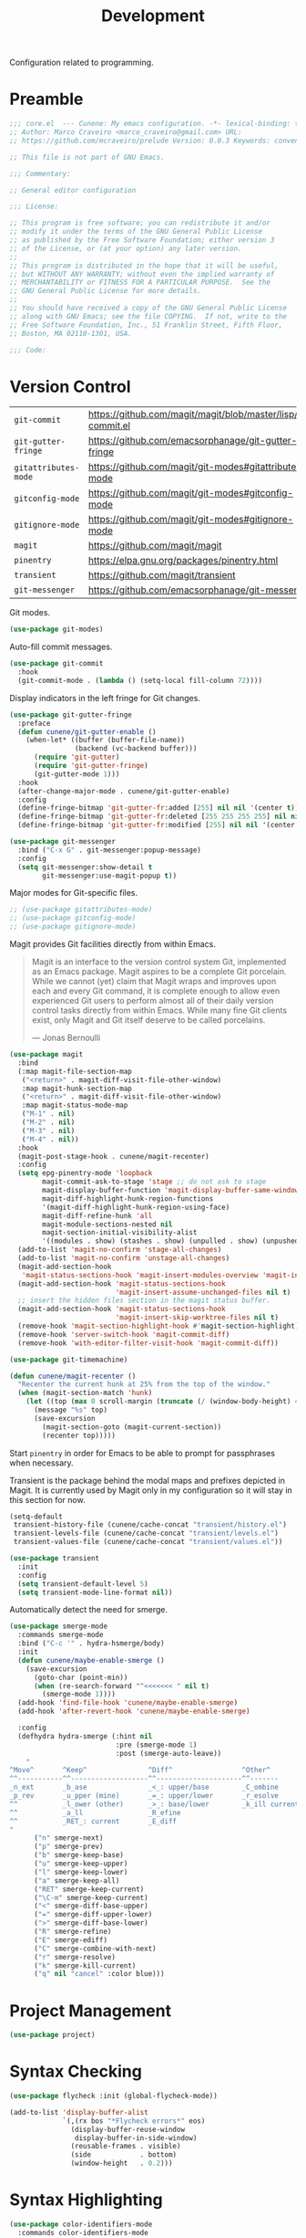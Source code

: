 :PROPERTIES:
:ID: 6A53FD28-BBD1-1804-7233-027439130AF1
:END:
#+title: Development
#+author: Marco Craveiro
#+options: <:nil c:nil todo:nil ^:nil d:nil date:nil author:nil toc:nil html-postamble:nil

Configuration related to programming.

* Preamble

#+begin_src emacs-lisp
;;; core.el  --- Cunene: My emacs configuration. -*- lexical-binding: t -*-
;; Author: Marco Craveiro <marco_craveiro@gmail.com> URL:
;; https://github.com/mcraveiro/prelude Version: 0.0.3 Keywords: convenience

;; This file is not part of GNU Emacs.

;;; Commentary:

;; General editor configuration

;;; License:

;; This program is free software; you can redistribute it and/or
;; modify it under the terms of the GNU General Public License
;; as published by the Free Software Foundation; either version 3
;; of the License, or (at your option) any later version.
;;
;; This program is distributed in the hope that it will be useful,
;; but WITHOUT ANY WARRANTY; without even the implied warranty of
;; MERCHANTABILITY or FITNESS FOR A PARTICULAR PURPOSE.  See the
;; GNU General Public License for more details.
;;
;; You should have received a copy of the GNU General Public License
;; along with GNU Emacs; see the file COPYING.  If not, write to the
;; Free Software Foundation, Inc., 51 Franklin Street, Fifth Floor,
;; Boston, MA 02110-1301, USA.

;;; Code:
#+end_src

* Version Control
  :PROPERTIES:
  :ID: 359E0F4C-C624-4FF4-A9B3-605A9A59013F
  :END:

| =git-commit=         | https://github.com/magit/magit/blob/master/lisp/git-commit.el |
| =git-gutter-fringe=  | https://github.com/emacsorphanage/git-gutter-fringe           |
| =gitattributes-mode= | https://github.com/magit/git-modes#gitattributes-mode         |
| =gitconfig-mode=     | https://github.com/magit/git-modes#gitconfig-mode             |
| =gitignore-mode=     | https://github.com/magit/git-modes#gitignore-mode             |
| =magit=              | https://github.com/magit/magit                                |
| =pinentry=           | https://elpa.gnu.org/packages/pinentry.html                   |
| =transient=          | https://github.com/magit/transient                            |
| =git-messenger=      | https://github.com/emacsorphanage/git-messenger               |


Git modes.

#+begin_src emacs-lisp
(use-package git-modes)
#+end_src

Auto-fill commit messages.

#+begin_src emacs-lisp
(use-package git-commit
  :hook
  (git-commit-mode . (lambda () (setq-local fill-column 72))))
#+end_src

Display indicators in the left fringe for Git changes.

#+begin_src emacs-lisp
(use-package git-gutter-fringe
  :preface
  (defun cunene/git-gutter-enable ()
    (when-let* ((buffer (buffer-file-name))
                (backend (vc-backend buffer)))
      (require 'git-gutter)
      (require 'git-gutter-fringe)
      (git-gutter-mode 1)))
  :hook
  (after-change-major-mode . cunene/git-gutter-enable)
  :config
  (define-fringe-bitmap 'git-gutter-fr:added [255] nil nil '(center t))
  (define-fringe-bitmap 'git-gutter-fr:deleted [255 255 255 255] nil nil 'bottom)
  (define-fringe-bitmap 'git-gutter-fr:modified [255] nil nil '(center t)))

(use-package git-messenger
  :bind ("C-x G" . git-messenger:popup-message)
  :config
  (setq git-messenger:show-detail t
        git-messenger:use-magit-popup t))
#+end_src

Major modes for Git-specific files.

#+begin_src emacs-lisp
;; (use-package gitattributes-mode)
;; (use-package gitconfig-mode)
;; (use-package gitignore-mode)
#+end_src

Magit provides Git facilities directly from within Emacs.

#+begin_quote
Magit is an interface to the version control system Git, implemented as an Emacs
package. Magit aspires to be a complete Git porcelain. While we cannot (yet)
claim that Magit wraps and improves upon each and every Git command, it is
complete enough to allow even experienced Git users to perform almost all of
their daily version control tasks directly from within Emacs. While many fine
Git clients exist, only Magit and Git itself deserve to be called porcelains.

--- Jonas Bernoulli
#+end_quote

#+begin_src emacs-lisp
(use-package magit
  :bind
  (:map magit-file-section-map
   ("<return>" . magit-diff-visit-file-other-window)
   :map magit-hunk-section-map
   ("<return>" . magit-diff-visit-file-other-window)
   :map magit-status-mode-map
   ("M-1" . nil)
   ("M-2" . nil)
   ("M-3" . nil)
   ("M-4" . nil))
  :hook
  (magit-post-stage-hook . cunene/magit-recenter)
  :config
  (setq epg-pinentry-mode 'loopback
        magit-commit-ask-to-stage 'stage ;; do not ask to stage
        magit-display-buffer-function 'magit-display-buffer-same-window-except-diff-v1
        magit-diff-highlight-hunk-region-functions
        '(magit-diff-highlight-hunk-region-using-face)
        magit-diff-refine-hunk 'all
        magit-module-sections-nested nil
        magit-section-initial-visibility-alist
        '((modules . show) (stashes . show) (unpulled . show) (unpushed . show)))
  (add-to-list 'magit-no-confirm 'stage-all-changes)
  (add-to-list 'magit-no-confirm 'unstage-all-changes)
  (magit-add-section-hook
   'magit-status-sections-hook 'magit-insert-modules-overview 'magit-insert-merge-log)
  (magit-add-section-hook 'magit-status-sections-hook
                          'magit-insert-assume-unchanged-files nil t)
  ;; insert the hidden files section in the magit status buffer.
  (magit-add-section-hook 'magit-status-sections-hook
                          'magit-insert-skip-worktree-files nil t)
  (remove-hook 'magit-section-highlight-hook #'magit-section-highlight)
  (remove-hook 'server-switch-hook 'magit-commit-diff)
  (remove-hook 'with-editor-filter-visit-hook 'magit-commit-diff))

(use-package git-timemachine)
#+end_src

#+begin_src emacs-lisp
(defun cunene/magit-recenter ()
  "Recenter the current hunk at 25% from the top of the window."
  (when (magit-section-match 'hunk)
    (let ((top (max 0 scroll-margin (truncate (/ (window-body-height) 4)))))
      (message "%s" top)
      (save-excursion
        (magit-section-goto (magit-current-section))
        (recenter top)))))
#+end_src

Start =pinentry= in order for Emacs to be able to prompt for passphrases when
necessary.

Transient is the package behind the modal maps and prefixes depicted in Magit.
It is currently used by Magit only in my configuration so it will stay in this
section for now.

#+begin_src emacs-lisp
(setq-default
 transient-history-file (cunene/cache-concat "transient/history.el")
 transient-levels-file (cunene/cache-concat "transient/levels.el")
 transient-values-file (cunene/cache-concat "transient/values.el"))

(use-package transient
  :init
  :config
  (setq transient-default-level 5)
  (setq transient-mode-line-format nil))
#+end_src

Automatically detect the need for smerge.

#+begin_src emacs-lisp
(use-package smerge-mode
  :commands smerge-mode
  :bind ("C-c '" . hydra-hsmerge/body)
  :init
  (defun cunene/maybe-enable-smerge ()
    (save-excursion
      (goto-char (point-min))
      (when (re-search-forward "^<<<<<<< " nil t)
        (smerge-mode 1))))
  (add-hook 'find-file-hook 'cunene/maybe-enable-smerge)
  (add-hook 'after-revert-hook 'cunene/maybe-enable-smerge)

  :config
  (defhydra hydra-smerge (:hint nil
                          :pre (smerge-mode 1)
                          :post (smerge-auto-leave))
    "
^Move^       ^Keep^               ^Diff^                 ^Other^
^^-----------^^-------------------^^---------------------^^-------
_n_ext       _b_ase               _<_: upper/base        _C_ombine
_p_rev       _u_pper (mine)       _=_: upper/lower       _r_esolve
^^           _l_ower (other)      _>_: base/lower        _k_ill current
^^           _a_ll                _R_efine
^^           _RET_: current       _E_diff
"
      ("n" smerge-next)
      ("p" smerge-prev)
      ("b" smerge-keep-base)
      ("u" smerge-keep-upper)
      ("l" smerge-keep-lower)
      ("a" smerge-keep-all)
      ("RET" smerge-keep-current)
      ("\C-m" smerge-keep-current)
      ("<" smerge-diff-base-upper)
      ("=" smerge-diff-upper-lower)
      (">" smerge-diff-base-lower)
      ("R" smerge-refine)
      ("E" smerge-ediff)
      ("C" smerge-combine-with-next)
      ("r" smerge-resolve)
      ("k" smerge-kill-current)
      ("q" nil "cancel" :color blue)))
#+end_src

* Project Management
  :PROPERTIES:
  :ID: ED77C960-46A7-EBF4-ECA3-9072AD8F2A86
  :END:

#+begin_src emacs-lisp
(use-package project)
#+end_src

* Syntax Checking
  :PROPERTIES:
  :ID: 33CE11A4-5DFF-4094-54A3-EF53C3944A3F
  :END:

#+begin_src emacs-lisp
(use-package flycheck :init (global-flycheck-mode))

(add-to-list 'display-buffer-alist
             `(,(rx bos "*Flycheck errors*" eos)
               (display-buffer-reuse-window
                display-buffer-in-side-window)
               (reusable-frames . visible)
               (side            . bottom)
               (window-height   . 0.2)))
#+end_src

* Syntax Highlighting
  :PROPERTIES:
  :ID: 8E974461-5B8B-D9F4-BADB-C18A176F36BE
  :END:

#+begin_src emacs-lisp
(use-package color-identifiers-mode
  :commands color-identifiers-mode
  :config
  (add-to-list 'color-identifiers:modes-alist
               '(csharp-mode "" "\\_<\\([a-zA-Z_$]\\(?:\\s_\\|\\sw\\)*\\)"
                             (nil font-lock-variable-name-face tree-sitter-hl-face:variable)))
  (add-to-list 'color-identifiers:modes-alist
               '(csharp-ts-mode "" "\\_<\\([a-zA-Z_$]\\(?:\\s_\\|\\sw\\)*\\)"
                                (nil font-lock-variable-name-face tree-sitter-hl-face:variable)))
  (add-hook 'prog-mode-hook 'color-identifiers-mode))
#+end_src

* Eglot
  :PROPERTIES:
  :ID: 49C4B4A5-DA01-FC14-6743-DEA942D98798
  :END:

| eglot         | https://github.com/joaotavora/eglot      |
| consult-eglot | https://github.com/mohkale/consult-eglot |

#+begin_src emacs-lisp
(use-package eglot
  :bind (("M-RET" . eglot-code-actions)))
(use-package
  flycheck-eglot
  :init
  (global-flycheck-eglot-mode))
(use-package consult-eglot)

(use-package imenu-list
  :config
  (setq imenu-list-auto-resize t)

  (add-hook 'imenu-list-major-mode-hook
            (lambda ()
              (imenu-list-minor-mode)
              (read-only-mode)
              (hl-line-mode))))

(defun cunene/path-to-omnisharp ()
  "Returns the path to the LSP server for C#."
  (if (eq window-system 'w32)
      "c:/opt/omnisharp-roslyn/latest/omnisharp-roslyn/OmniSharp.exe"
    "/home/marco/local/omnisharp/OmniSharp.exe"))

(add-to-list 'eglot-server-programs
             `((csharp-mode csharp-ts-mode) . (,(cunene/path-to-omnisharp) "-lsp")))

;;
;; Improve performance by not logging debug info.
;; https://www.reddit.com/r/emacs/comments/1447fy2/looking_for_help_in_improving_typescript_eglot/
;;
; (fset #'jsonrpc--log-event #'ignore)
#+end_src

* Diagrams
  :PROPERTIES:
  :ID: 41694A0E-457F-9384-F0C3-BE49E3737ED3
  :END:

#+begin_src emacs-lisp
(use-package plantuml-mode
  :mode "\\.plantuml\\'"
  :config
  (setq plantuml-indent-level 4)
  (add-to-list 'plantuml-java-args "-DPLANTUML_LIMIT_SIZE=16384")
  (add-to-list 'plantuml-java-args "-DPLANTUML_SECURITY_PROFILE=UNSECURE")
  (setq plantuml-jar-output-type-opt "png")
  (add-hook 'plantuml-mode-hook 'whitespace-mode)
  ;; (add-to-list 'plantuml-jar-args "-Playout=elk")
  (add-to-list 'plantuml-jar-args "-v")

  (if (eq system-type 'windows-nt)
      (setq plantuml-jar-path "C:/opt/plantuml/plantuml.jar"
            plantuml-default-exec-mode 'jar)
    (setq plantuml-jar-path "/usr/share/plantuml/plantuml.jar"
          plantuml-default-exec-mode 'executable)))

(require 'plantuml-mode)
(defun cunene/plantuml-make-diagram ()
  "Create a diagram from a PlantUML buffer."
  (interactive)
  (let* ((plantuml-diagram (buffer-file-name))
         (process-query-on-exit-flag nil)
         (plantuml-buffer-name
          (concat "PlantUML: " (file-name-nondirectory plantuml-diagram))))
    (with-current-buffer (get-buffer-create plantuml-buffer-name)
      (erase-buffer)
      (goto-char (point-max))
      (insert "Starting PlantUML "(format-time-string "%D %-I:%M %p")))
    (display-buffer plantuml-buffer-name)
    ;; copied from plantuml-jar-start-process, which uses stdin (e.g. -p)
    (apply #'start-process
            "PLANTUML" plantuml-buffer-name plantuml-java-command
            `(,@plantuml-java-args
              ,plantuml-jar-path
              ,(plantuml-jar-output-type-opt plantuml-jar-output-type-opt)
              ,@plantuml-jar-args
              ,plantuml-diagram))))

(use-package flycheck-plantuml
  :ensure t
  :after (plantuml-mode flycheck)
  :init (flycheck-plantuml-setup))

(with-eval-after-load "org"
  (add-to-list 'org-src-lang-modes '("plantuml" . plantuml)))

(add-to-list 'auto-mode-alist '("\\.puml\\'" . plantuml-mode))

#+end_src

* Parenthesis
  :PROPERTIES:
  :ID: 3ED3D8BE-A972-EDD4-2163-8312C780473A
  :END:

#+begin_src emacs-lisp
(show-paren-mode 1)

(use-package rainbow-delimiters
  :hook ((prog-mode org-mode) . rainbow-mode)
  :config
  (add-hook 'prog-mode-hook 'rainbow-delimiters-mode))

(use-package smartparens
  :diminish
  :init
  (show-smartparens-global-mode +1)
  :config
  (setq sp-autoskip-closing-pair 'always))

(use-package rainbow-mode
  :config
  (setq rainbow-x-colors nil))
#+end_src

* Indentation
  :PROPERTIES:
  :ID: 522E6AEA-EB77-A634-9C3B-DEEFFE9A63E7
  :END:

#+begin_src emacs-lisp
(use-package aggressive-indent)

(defun cunene/indent-buffer ()
  "Indent entire buffer"
  (interactive)
  (indent-region (point-min) (point-max)))
#+end_src

* Deletion
  :PROPERTIES:
  :ID: A9CE6C54-365F-90C4-E0AB-8ED155D5FDE4
  :END:

| =smart-hungry-delete= | https://github.com/hrehfeld/emacs-smart-hungry-delete |

#+begin_quote
Delete whitespace between words, parenthesis and other delimiters in a smart (dumb) way.
#+end_quote

#+begin_src emacs-lisp
(use-package smart-hungry-delete
  :bind (("<backspace>" . smart-hungry-delete-backward-char)
         ("<deletechar>" . smart-hungry-delete-forward-char))
  :defer nil ;; dont defer so we can add our functions to hooks
  :config (smart-hungry-delete-add-default-hooks))

;; replace zap-to-char functionality with the more powerful zop-to-char
(global-set-key (kbd "M-z") 'zop-up-to-char)
(global-set-key (kbd "M-Z") 'zop-to-char)

;; kill lines backward
(global-set-key (kbd "C-<backspace>") (lambda ()
                                        (interactive)
                                        (kill-line 0)
                                        (indent-according-to-mode)))

(global-set-key [remap kill-whole-line] 'crux-kill-whole-line)
#+end_src

* Code Folding
  :PROPERTIES:
  :ID: 35652DDD-57E8-1E44-43CB-3EA7BD2677C3
  :END:

| =hideshow= | [[https://www.gnu.org/software/emacs/manual/html_node/emacs/Hideshow.html][built-in]] |

#+begin_src emacs-lisp
(require 'hideshow)

;; Hide the comments too when you do a 'hs-hide-all'
(setq hs-hide-comments nil)

;; Set whether isearch opens folded comments, code, or both
;; where x is code, comments, t (both), or nil (neither)
(setq hs-isearch-open 't)

(setq hs-set-up-overlay
      (defun cunene/display-code-line-counts (ov)
        (when (eq 'code (overlay-get ov 'hs))
          (overlay-put ov 'display
                       (propertize
                        (format " ... <%d>"
                                (count-lines (overlay-start ov)
                                             (overlay-end ov)))
                        'face 'font-lock-type-face)))))
(add-hook 'prog-mode-hook #'hs-minor-mode)
(require 'hideshow)
#+end_src

* XML
  :PROPERTIES:
  :ID: 74D08CB2-AD6A-A924-989B-056790EFDF35
  :END:

#+begin_src emacs-lisp
;; https://emacs.stackexchange.com/questions/2884/the-old-how-to-fold-xml-question
(require 'sgml-mode)
(require 'nxml-mode)

(add-to-list 'hs-special-modes-alist
             '(nxml-mode
               "<!--\\|<[^/>]*[^/]>"
               "-->\\|</[^/>]*[^/]>"

               "<!--"
               sgml-skip-tag-forward
               nil))

(add-hook 'nxml-mode-hook 'hs-minor-mode)
(global-set-key (kbd "C-<tab>") 'hs-toggle-hiding)

(defun cunene/escape-unindent-xml (start end)
  "Convert XML into a single line, removing line breaks, etc and escape quotes.
START and END mark the region."
  (interactive "r")
  (let
      ((buffer (get-buffer-create "*decoded-content*"))
       (pipeline "xmllint -exc-c14n --no-blanks - | sed 's/\"/\\\"/g'"))
    (shell-command-on-region start end pipeline buffer)
    (set-buffer buffer)
    (switch-to-buffer-other-window buffer)))

(defun cunene/unescape-indent-xml (start end)
  "Convert escaped XML into indented XML.
START and END mark the region."
  (interactive "r")
  (let*
      ((original-contents (buffer-substring (+ start 1) (- end 1)))
       (fixed-new-lines (replace-regexp-in-string "\\\\n" "" original-contents))
       (fixed-quotes (replace-regexp-in-string "\\\\\\(.\\|\n\\)" "\\1" fixed-new-lines))
       (buffer (get-buffer-create "*formatted-content*"))
       (pipeline "xmllint.exe --format -"))
    (set-buffer buffer)
    (erase-buffer)
    (insert fixed-quotes)
    (shell-command-on-region (point-min) (point-max) pipeline buffer)
    (xml-mode)
    (switch-to-buffer-other-window buffer))
  )

(defun cunene/decode-xml (start end)
  "Base64 decodes the region and unzips it, generating an XML buffer.
START and END mark the region."
  (interactive "r")
  (let
      ((buffer (get-buffer-create "*decoded-content*"))
       (pipeline "base64 -d | openssl zlib -d | xmllint.exe --format -"))
    (shell-command-on-region start end pipeline buffer)
    (set-buffer buffer)
    (xml-mode)
    (switch-to-buffer-other-window buffer)))

(defun cunene/decode (start end)
  "Base64 decodes the region and unzips it.
START and END mark the region."
  (interactive "r")
  (let
      ((buffer (get-buffer-create "*decoded-content*"))
       (pipeline "base64 -d | openssl zlib -d"))
    (shell-command-on-region start end pipeline buffer)
    (set-buffer buffer)
    (switch-to-buffer-other-window buffer)))

#+end_src

* FV
  :PROPERTIES:
  :ID: 7655EDEA-F434-4FB4-D49B-9699119EA331
  :END:

#+begin_src emacs-lisp
(use-package fv-mode
  :load-path cunene/vendor-packages)

(defun cunene/decode-fv (start end)
  "Base64 decodes the region and unzips it, generating an FV buffer.
START and END mark the region."
  (interactive "r")
  (let
      ((buffer (get-buffer-create "*decoded-content*"))
       (pipeline "base64 -d | openssl zlib -d"))
    (shell-command-on-region start end pipeline buffer)
    (set-buffer buffer)
    (fv-mode)
    (switch-to-buffer-other-window buffer)))

(defun cunene/indent-escape-fv (start end)
  "Convert escaped XML into indented FV.
START and END mark the region."
  (interactive "r")
  (let*
      ((original-contents (buffer-substring (+ start 1) (- end 1)))
       (fixed-new-lines (replace-regexp-in-string "\\\\n" "" original-contents))
       (fixed-quotes (replace-regexp-in-string "\\\\\\(.\\|\n\\)" "\\1" fixed-new-lines))
       (buffer (get-buffer-create "*formatted-content*")))
    (set-buffer buffer)
    (erase-buffer)
    (insert fixed-quotes)
    (fv-mode)
    (switch-to-buffer-other-window buffer))
  )
#+end_src

* Json
  :PROPERTIES:
  :ID: CF91D5F1-ECEA-3CF4-2C0B-BE8E94B5F0D7
  :END:

| =jq-format= | https://github.com/wbolster/emacs-jq-format |
| =jq-mode=   | https://github.com/ljos/jq-mode             |
|

#+begin_src emacs-lisp
(use-package json-mode)
(use-package jq-mode)
(with-eval-after-load "json-mode"
  (define-key json-mode-map (kbd "C-c C-j") #'jq-interactively))

;; Format JSON / JSONlines with JQ
(use-package jq-format)

;; (use-package hierarchy
;;   :ensure t)

;; (use-package json-navigator
;;   :ensure t)
#+end_src

#+begin_src emacs-lisp
(defun cunene/indent-json (start end)
  "Indent region as JSON.
START and END mark the region."
  (interactive "r")
  (let
      ((buffer (get-buffer-create "*formatted-content*"))
       (pipeline "jq ."))
    (shell-command-on-region start end pipeline buffer)
    (set-buffer buffer)
    (json-mode)
    (switch-to-buffer-other-window buffer)
    )
)

(defun cunene/unescape-indent-json (start end)
  "Convert escaped JSON into indented JSON.
START and END mark the region."
  (interactive "r")
  (let*
      ((original-contents (buffer-substring (+ start 1) (- end 1)))
       (fixed-new-lines (replace-regexp-in-string "\\\\n" "" original-contents))
       (fixed-quotes (replace-regexp-in-string "\\\\\\(.\\|\n\\)" "\\1" fixed-new-lines))
       (buffer (get-buffer-create "*formatted-content*"))
       (pipeline "jq ."))
    (set-buffer buffer)
    (erase-buffer)
    (insert fixed-quotes)
    (shell-command-on-region (point-min) (point-max) pipeline buffer)
    (json-mode)
    (switch-to-buffer-other-window buffer))
  )

#+end_src

* Markup
  :PROPERTIES:
  :ID: 8FC0E36E-258F-DF14-6A9B-420409877A8B
  :END:

#+begin_src emacs-lisp
(use-package markdown-mode
  :ensure t
  :bind (("C-c C-s a" . markdown-table-align))
  :mode ("\\.md$" . gfm-mode))
#+end_src

** REST

#+begin_src emacs-lisp
(use-package verb
  :mode ("\\.org\\'" . org-mode)
  :config (define-key org-mode-map (kbd "C-c C-r") verb-command-map)
)
#+end_src

* C/C++
  :PROPERTIES:
  :ID: 88FD9DBC-0949-AC64-E683-3FD8B62D27A0
  :END:

#+begin_src emacs-lisp
;; Default these extensions to c++ mode
(add-to-list 'auto-mode-alist '("\\.h\\'" . c++-mode))
(add-to-list 'auto-mode-alist '("\\.ipp\\'" . c++-mode))

(add-hook 'c-mode-common-hook
          (lambda ()
            (c-set-offset 'innamespace 0) ;; Do not indent namespaces.
            (c-set-offset 'arglist-intro '+) ;; indent function args properly
            (c-set-offset 'arglist-cont-nonempty '+)
            (c-toggle-hungry-state 1)          ;; use hungry delete.
            (auto-fill-mode 1)                 ;; auto fill comments
            (setq c-basic-offset tab-width)
            (setq c-default-style "stroustrup")))

;; Key bindings
(eval-after-load 'cc-mode
  '(progn
     ;; Ident when moving to a new line
     (define-key c-mode-map (kbd "RET") 'reindent-then-newline-and-indent)
     ))

(use-package cmake-mode)
#+end_src

* C#
  :PROPERTIES:
  :ID: C1FF33A7-84FB-6754-81F3-15492FEF9114
  :END:

#+begin_src emacs-lisp


;; (defun cunene/csharp-ts-indent-style()
;;   "Override the built-in indentation style with some additional rules"
;;   `(
;;     ;; align function arguments to the start of the first one, offset if standalone
;;     ((match nil "argument_list" nil 1 1) parent-bol c-ts-mode-indent-offset)
;;     ((parent-is "argument_list") (nth-sibling 1) 0)
;;     ;; same for parameters
;;     ((match nil "parameter_list" nil 1 1) parent-bol c-ts-mode-indent-offset)
;;     ((parent-is "parameter_list") (nth-sibling 1) 0)
;;     ;; indent inside case blocks
;;     ((parent-is "case_statement") standalone-parent c-ts-mode-indent-offset)
;;     ;; do not indent preprocessor statements
;;     ((node-is "preproc") column-0 0)
;;     ;; append to bsd style
;;     ,@(alist-get 'bsd (csharp-ts-mode--indent-styles 'cpp))))
;; (setq c-ts-mode-indent-style #'fa/c-ts-indent-style)

(use-package csharp-mode
  :config
  (defun cunene/csharp-mode-setup ()
    (flycheck-mode)
    (c-toggle-hungry-state 1)
    (setq indent-tabs-mode nil)
    (setq c-syntactic-indentation t)
    (c-set-style "ellemtel")
    (setq c-basic-offset 4)
    (setq truncate-lines t)
    (setq tab-width 4)
    (setq evil-shift-width 4))
  (add-hook 'csharp-mode-hook 'cunene/csharp-mode-setup t))

(add-to-list 'major-mode-remap-alist '(csharp-mode . csharp-ts-mode))

(add-hook 'csharp-ts-mode-hook
          (lambda ()
            (setq csharp-ts-mode--indent-rules
                  `((c-sharp
                     ,@(alist-get 'c-sharp csharp-ts-mode--indent-rules)
                     ((parent-is "parameter_list") first-sibling 1)
                     ((parent-is "member_access_expression") parent-bol csharp-ts-mode-indent-offset))))))


(defun csharp-hs-forward-sexp (&optional arg)
  "I set hs-forward-sexp-func to this function.

I found this customization necessary to do the hide/show magic in C#
code, when dealing with region/endregion. This routine
goes forward one s-expression, whether it is defined by curly braces
or region/endregion. It handles nesting, too.

The forward-sexp method takes an arg which can be negative, which
indicates the move should be backward.  Therefore, to be fully
correct this function should also handle a negative arg. However,
the hideshow.el package never uses negative args to its
hs-forward-sexp-func, so it doesn't matter that this function does not
do negative numbers.

The arg can also be greater than 1, which means go forward
multiple times. This function doesn't handle that EITHER.  But
again, I haven't see that as a problem."

  (message "csharp-hs-forward-sexp, (arg %d) (point %d)..."
           (if (numberp arg) arg -1)
           (point))

  (let ((nestlevel 0)
        (mark1 (point))
        (done nil)
        )

    (if (and arg (< arg 0))
        (message "negative arg (%d) is not supported..." arg)

      ;; else, we have a positive argument, hence move forward.
      ;; simple case is just move forward one brace
      (if (looking-at "{")
          (forward-sexp arg)

        ; The more complex case is dealing with a "region/endregion" block.
        ; We have to deal with nested regions!
        (and
         (while (not done)
           (re-search-forward "^[ \\t]*#[ \\t]*\\(region\\|endregion\\)\\b"
                              (point-max) 'move)
           (cond

            ((eobp))                    ; do nothing if at end of buffer

            ((and
              (match-beginning 1)
              ;; if the match is longer than 6 chars, we know it is "endregion"
              (if (> (- (match-end 1) (match-beginning 1)) 6)
                  (setq nestlevel (1- nestlevel))
                (setq nestlevel (1+ nestlevel))
                )
              )))

           (setq done (not (and (> nestlevel 0) (not (eobp)))))

           )                            ; while

         (if (= nest 0)
             (goto-char (match-end 2)))

         )
        )
      )
    )
  )

(unless (assoc 'csharp-mode hs-special-modes-alist)
          (push '(csharp-mode
                  ; "\\(^\\s*#\\s*region\\b\\)\\|{"      ; regexp for start block DID NOT WORK
                  "\\(^[ \\t]*#[ \\t]*region\\b\\)\\|{"  ; regexp for start block

                  ; "\\(^\\s*#\\s*endregion\\b\\)\\|}"   ; regexp for end block NO WORKY!
                  "\\(^[ \\t]*#[ \\t]*endregion\\b\\)\\|}"   ; regexp for end block

                  "/[*/]"                                ; regexp for comment start

                  csharp-hs-forward-sexp                 ; hs-forward-sexp-func
                  hs-c-like-adjust-block-beginning       ;c-like adjust (1 char)
                  ;csharp-hs-adjust-block-beginning      ;csharp adjust ?
                  )
                hs-special-modes-alist)
          )

(use-package csproj-mode)
(use-package sln-mode
  :load-path cunene/vendor-packages)
(use-package sharper
  :demand t
  :config
  (add-to-list 'auto-mode-alist '("\\.sln\\'" . sln-mode))
  :bind
  ("C-c n" . sharper-main-transient))
#+end_src

* Clojure
  :PROPERTIES:
  :ID: DB7838ED-D513-1414-89D3-E5499CDD9C37
  :END:

#+begin_src emacs-lisp
(use-package clojure-mode)
(use-package inf-clojure)
#+end_src

* Protobuf
  :PROPERTIES:
  :ID: 3D74984B-0203-9AB4-4C5B-9EDA961F98D9
  :END:

#+begin_src emacs-lisp
(use-package protobuf-mode)
#+end_src

* Terraform
  :PROPERTIES:
  :ID: 57EA2C89-A930-4D44-6E63-364304403913
  :END:

#+begin_src emacs-lisp
(use-package terraform-mode)
#+end_src

* Docker
  :PROPERTIES:
  :ID: 2228868C-C213-DB24-A263-7C382136FC1F
  :END:

| =dockerfile= | https://github.com/spotify/dockerfile-mode |
| =docker=     | https://github.com/Silex/docker.el         |

#+begin_src emacs-lisp
(use-package dockerfile-mode)

(use-package docker
  :ensure t
  :bind ("C-c d" . docker))
#+end_src


* Doxymacs
  :PROPERTIES:
  :ID: 9778C07A-37CD-7D04-14FB-9124E67DDBF1
  :END:

| =doxymacs= | https://github.com/gittiver/doxymacs |

TODO: for some reason we do not trigger the mode with =/**=, it seems to require
=/***=, which is not in accordance with [[https://www.doxygen.nl/manual/docblocks.html][doxygen syntax]].

#+begin_src emacs-lisp
(use-package doxymacs
  :load-path cunene/vendor-packages
  :config
  ;; syntax highlighting for doxygen keywords.
  (defun cunene/doxymacs-font-lock-hook ()
    (if (or (eq major-mode 'c-mode) (eq major-mode 'c++-mode))
        (doxymacs-font-lock)))
  (add-hook 'font-lock-mode-hook 'cunene/doxymacs-font-lock-hook)

  ;; start doxymacs mode in C/C++
  (add-hook 'c-mode-common-hook 'doxymacs-mode))
#+end_src

* Compilation
  :PROPERTIES:
  :ID: 424A04F9-974E-0174-BA9B-574C7D15A8CE
  :END:

#+begin_src emacs-lisp

(global-set-key (kbd "C-c c") 'compile)

;; automatically scroll the output
(setq compilation-scroll-output t)

;; reuse existing frame.
(setq display-buffer-reuse-frames t)

;; kill ongoing compilation
(setq compilation-always-kill  t)

;; save buffers whenc compiling without asking
(setq compilation-ask-about-save nil)

;; Compilation from Emacs. From prelude.
(defun cunene/colorize-compilation-buffer ()
  "Colorize a compilation mode buffer."
  (interactive)
  ;; we don't want to mess with child modes such as grep-mode, ack, ag, etc
  (when (eq major-mode 'compilation-mode)
    (let ((inhibit-read-only t))
      (ansi-color-apply-on-region (point-min) (point-max)))))

(require 'ansi-color)
(add-hook 'compilation-filter-hook #'cunene/colorize-compilation-buffer)

(defun cunene/recompile-quietly ()
  "Re-compile without changing the window configuration."
  (interactive)
  (save-window-excursion
    (recompile)))
#+end_src

* Lisp
  :PROPERTIES:
  :ID: 711A7A11-27A3-5074-1EFB-C81368C8F2E4
  :END:

| =persistent-scratch= | https://github.com/Fanael/persistent-scratch |

#+begin_src emacs-lisp
(use-package persistent-scratch
  :config
  (setq persistent-scratch-save-file
        (cunene/cache-concat "scratch/persistent-scratch"))
  (persistent-scratch-setup-default))
#+end_src

* Mustache
  :PROPERTIES:
  :ID: F5A8C2A2-3047-3E74-D0CB-5BFED679519B
  :END:

| =mustache= | https://github.com/mustache/emacs |

#+begin_src emacs-lisp
(use-package mustache-mode
  :ensure t
  :config
;;  (org-babel-do-load-languages 'org-babel-load-languages
                               ;; '((mustache     . t)))
)

(use-package mustache
  :ensure t
  :config
;;  (org-babel-do-load-languages 'org-babel-load-languages
;;                             '((mustache     . t)))
)
#+end_src

* SQL
  :PROPERTIES:
  :ID: 5B99B5B1-FF92-D8A4-E7C3-D4DAAA9AF88D
  :END:

| =sql-clickhouse= | https://github.com/rschwarz/sql-clickhouse |

#+begin_src emacs-lisp
(use-package sql-clickhouse)
#+end_src

* Yaml
  :PROPERTIES:
  :ID: B3E43C09-4990-3BA4-3ABB-85CCD69BE163
  :END:

| =yaml-mode= | [[https://github.com/yoshiki/yaml-mode]] |

#+begin_src emacs-lisp
(use-package yaml-mode)
#+end_src

* CSV
  :PROPERTIES:
  :ID: 3E8F7DFC-EC7A-4364-400B-C8E43BA1499A
  :END:

#+begin_src emacs-lisp
(use-package csv-mode
  :hook
  (csv-mode . (lambda ()
                (csv-align-mode)
                (csv-header-line)
                (hl-line-mode)
                (read-only-mode))))
#+end_src

* GPT
  :PROPERTIES:
  :ID: 06E0D9BD-F1FE-7D24-1C23-1089728BA29A
  :END:

#+begin_src emacs-lisp
(use-package chatgpt-shell
  :custom
  ((chatgpt-shell-openai-key
    (lambda ()
      (auth-source-pick-first-password :host "api.openai.com")))))

(use-package llama-cpp)

(use-package ellama
  :init
  (setopt ellama-language "English")
  (require 'llm-ollama)
  (setopt ellama-providers
          '(("llama3" . (make-llm-ollama
                         :chat-model "llama3" :embedding-model "llama3"))
            ("phi3" . (make-llm-ollama
                         :chat-model "phi3" :embedding-model "phi3"))
            ("codellama" . (make-llm-ollama
                            :chat-model "codellama:7b" :embedding-model "codellama:7b"))
            ("codestral" . (make-llm-ollama
                            :chat-model "codestral:latest" :embedding-model "codestral:latest"))
            ("codeqwen" . (make-llm-ollama
                            :chat-model "codeqwen:latest" :embedding-model "codeqwen:latest"))
            ))
  )
#+end_src

* Eldoc

#+begin_src emacs-lisp
(setq eldoc-echo-area-use-multiline-p nil)
(use-package eldoc-box)
#+end_src

* HA Proxy

| =haproxy-mode= | https://github.com/port19x/haproxy-mode |

#+begin_src emacs-lisp
(use-package haproxy-mode)
#+end_src

* Postamble

#+begin_src emacs-lisp
;;; core.el ends here
#+end_src
